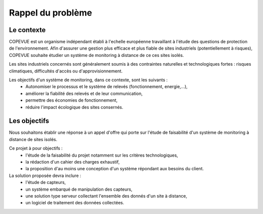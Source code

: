 Rappel du problème
------------------

Le contexte
===========

COPEVUE est un organisme indépendant établi à l'echelle européenne travaillant
à l'étude des questions de protection de l'environnement. Afin d'assurer une
gestion plus efficace et plus fiable de sites industriels (potentiellement à
risques), COPEVUE souhaite étudier un système de monitoring à distance de ce
ces sites isolés.

Les sites industriels concernés sont généralement soumis à des contraintes
naturelles et technologiques fortes : risques climatiques, difficultés d'accès
ou d'approvisionnement.

Les objectifs d'un système de monitoring, dans ce contexte, sont les suivants :
 * Autonomiser le processus et le système de relevés (fonctionnement, energie,...),
 * améliorer la fiabilité des relevés et de leur communication,
 * permettre des économies de fonctionnement,
 * réduire l'impact écologique des sites consernés.

Les objectifs
=============

Nous souhaitons établir une réponse à un appel d'offre qui porte sur l'étude de
faisabilité d'un système de monitoring à distance de sites isolés.

Ce projet à pour objectifs :
 * l'étude de la faisabilité du projet notamment sur les critères
   technologiques,
 * la rédaction d'un cahier des charges exhaustif,
 * la proposition d'au moins une conception d'un système répondant aux besoins
   du client.

La solution proposée devra inclure :
 * l'étude de capteurs,
 * un système embarqué de manipulation des capteurs,
 * une solution type serveur collectant l'ensemble des donnés d'un site à distance,
 * un logiciel de traitement des données collectées.
